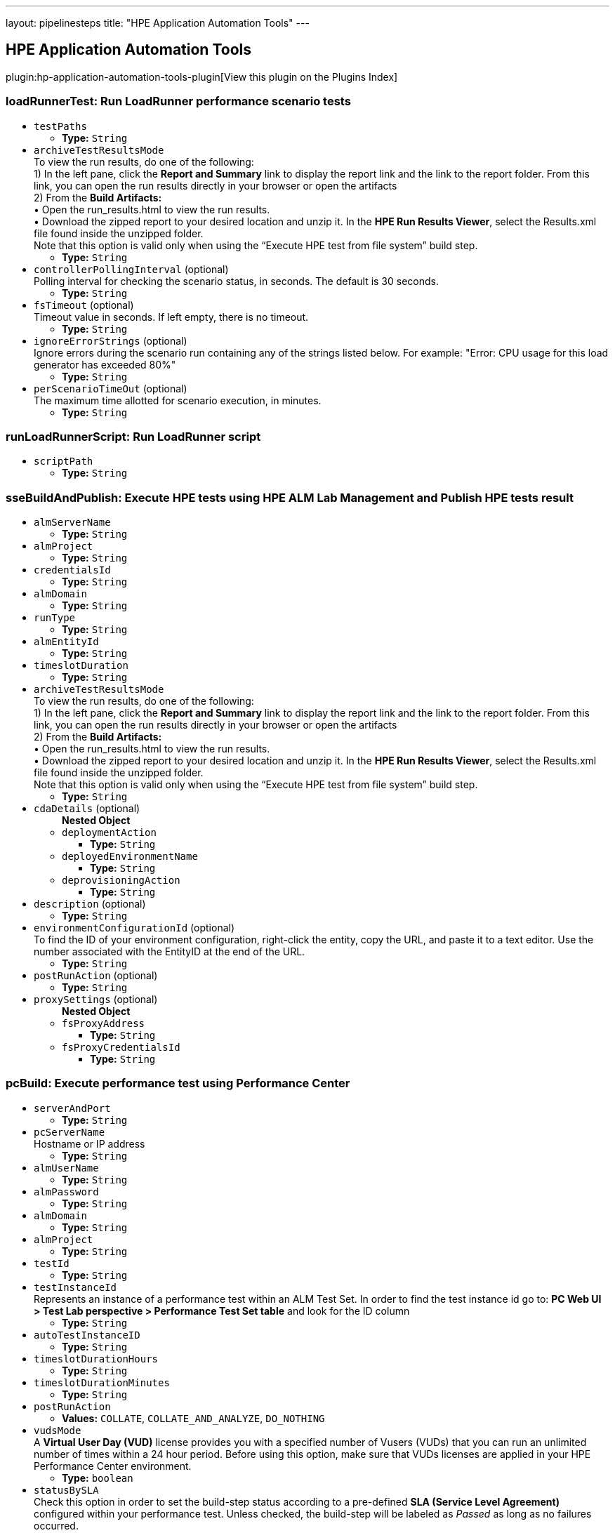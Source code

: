 ---
layout: pipelinesteps
title: "HPE Application Automation Tools"
---

:notitle:
:description:
:author:
:email: jenkinsci-users@googlegroups.com
:sectanchors:
:toc: left

== HPE Application Automation Tools

plugin:hp-application-automation-tools-plugin[View this plugin on the Plugins Index]

=== +loadRunnerTest+: Run LoadRunner performance scenario tests
++++
<ul><li><code>testPaths</code>
<ul><li><b>Type:</b> <code>String</code></li></ul></li>
<li><code>archiveTestResultsMode</code>
<div><div>
  To view the run results, do one of the following:
 <br> 1) In the left pane, click the 
 <b>Report and Summary</b> link to display the report link and the link to the report folder. From this link, you can open the run results directly in your browser or open the artifacts
 <br> 2) From the 
 <b>Build Artifacts:</b>
 <br> • Open the run_results.html to view the run results.
 <br> • Download the zipped report to your desired location and unzip it. In the 
 <b>HPE Run Results Viewer</b>, select the Results.xml file found inside the unzipped folder.
 <br> Note that this option is valid only when using the “Execute HPE test from file system” build step. 
</div></div>

<ul><li><b>Type:</b> <code>String</code></li></ul></li>
<li><code>controllerPollingInterval</code> (optional)
<div><div>
  Polling interval for checking the scenario status, in seconds. The default is 30 seconds. 
</div></div>

<ul><li><b>Type:</b> <code>String</code></li></ul></li>
<li><code>fsTimeout</code> (optional)
<div><div>
  Timeout value in seconds. If left empty, there is no timeout. 
</div></div>

<ul><li><b>Type:</b> <code>String</code></li></ul></li>
<li><code>ignoreErrorStrings</code> (optional)
<div><div>
  Ignore errors during the scenario run containing any of the strings listed below. For example: "Error: CPU usage for this load generator has exceeded 80%" 
</div></div>

<ul><li><b>Type:</b> <code>String</code></li></ul></li>
<li><code>perScenarioTimeOut</code> (optional)
<div><div>
  The maximum time allotted for scenario execution, in minutes. 
</div></div>

<ul><li><b>Type:</b> <code>String</code></li></ul></li>
</ul>


++++
=== +runLoadRunnerScript+: Run LoadRunner script
++++
<ul><li><code>scriptPath</code>
<ul><li><b>Type:</b> <code>String</code></li></ul></li>
</ul>


++++
=== +sseBuildAndPublish+: Execute HPE tests using HPE ALM Lab Management and Publish HPE tests result
++++
<ul><li><code>almServerName</code>
<ul><li><b>Type:</b> <code>String</code></li></ul></li>
<li><code>almProject</code>
<ul><li><b>Type:</b> <code>String</code></li></ul></li>
<li><code>credentialsId</code>
<ul><li><b>Type:</b> <code>String</code></li></ul></li>
<li><code>almDomain</code>
<ul><li><b>Type:</b> <code>String</code></li></ul></li>
<li><code>runType</code>
<ul><li><b>Type:</b> <code>String</code></li></ul></li>
<li><code>almEntityId</code>
<ul><li><b>Type:</b> <code>String</code></li></ul></li>
<li><code>timeslotDuration</code>
<ul><li><b>Type:</b> <code>String</code></li></ul></li>
<li><code>archiveTestResultsMode</code>
<div><div>
  To view the run results, do one of the following:
 <br> 1) In the left pane, click the 
 <b>Report and Summary</b> link to display the report link and the link to the report folder. From this link, you can open the run results directly in your browser or open the artifacts
 <br> 2) From the 
 <b>Build Artifacts:</b>
 <br> • Open the run_results.html to view the run results.
 <br> • Download the zipped report to your desired location and unzip it. In the 
 <b>HPE Run Results Viewer</b>, select the Results.xml file found inside the unzipped folder.
 <br> Note that this option is valid only when using the “Execute HPE test from file system” build step. 
</div></div>

<ul><li><b>Type:</b> <code>String</code></li></ul></li>
<li><code>cdaDetails</code> (optional)
<ul><b>Nested Object</b>
<li><code>deploymentAction</code>
<ul><li><b>Type:</b> <code>String</code></li></ul></li>
<li><code>deployedEnvironmentName</code>
<ul><li><b>Type:</b> <code>String</code></li></ul></li>
<li><code>deprovisioningAction</code>
<ul><li><b>Type:</b> <code>String</code></li></ul></li>
</ul></li>
<li><code>description</code> (optional)
<ul><li><b>Type:</b> <code>String</code></li></ul></li>
<li><code>environmentConfigurationId</code> (optional)
<div><div>
  To find the ID of your environment configuration, right-click the entity, copy the URL, and paste it to a text editor. Use the number associated with the EntityID at the end of the URL. 
</div></div>

<ul><li><b>Type:</b> <code>String</code></li></ul></li>
<li><code>postRunAction</code> (optional)
<ul><li><b>Type:</b> <code>String</code></li></ul></li>
<li><code>proxySettings</code> (optional)
<ul><b>Nested Object</b>
<li><code>fsProxyAddress</code>
<ul><li><b>Type:</b> <code>String</code></li></ul></li>
<li><code>fsProxyCredentialsId</code>
<ul><li><b>Type:</b> <code>String</code></li></ul></li>
</ul></li>
</ul>


++++
=== +pcBuild+: Execute performance test using Performance Center
++++
<ul><li><code>serverAndPort</code>
<ul><li><b>Type:</b> <code>String</code></li></ul></li>
<li><code>pcServerName</code>
<div><div>
  Hostname or IP address 
</div></div>

<ul><li><b>Type:</b> <code>String</code></li></ul></li>
<li><code>almUserName</code>
<ul><li><b>Type:</b> <code>String</code></li></ul></li>
<li><code>almPassword</code>
<ul><li><b>Type:</b> <code>String</code></li></ul></li>
<li><code>almDomain</code>
<ul><li><b>Type:</b> <code>String</code></li></ul></li>
<li><code>almProject</code>
<ul><li><b>Type:</b> <code>String</code></li></ul></li>
<li><code>testId</code>
<ul><li><b>Type:</b> <code>String</code></li></ul></li>
<li><code>testInstanceId</code>
<div><div>
  Represents an instance of a performance test within an ALM Test Set. In order to find the test instance id go to: 
 <b>PC Web UI &gt; Test Lab perspective &gt; Performance Test Set table</b> and look for the ID column 
</div></div>

<ul><li><b>Type:</b> <code>String</code></li></ul></li>
<li><code>autoTestInstanceID</code>
<ul><li><b>Type:</b> <code>String</code></li></ul></li>
<li><code>timeslotDurationHours</code>
<ul><li><b>Type:</b> <code>String</code></li></ul></li>
<li><code>timeslotDurationMinutes</code>
<ul><li><b>Type:</b> <code>String</code></li></ul></li>
<li><code>postRunAction</code>
<ul><li><b>Values:</b> <code>COLLATE</code>, <code>COLLATE_AND_ANALYZE</code>, <code>DO_NOTHING</code></li></ul></li>
<li><code>vudsMode</code>
<div><div>
  A 
 <b>Virtual User Day (VUD)</b> license provides you with a specified number of Vusers (VUDs) that you can run an unlimited number of times within a 24 hour period. Before using this option, make sure that VUDs licenses are applied in your HPE Performance Center environment. 
</div></div>

<ul><li><b>Type:</b> <code>boolean</code></li></ul></li>
<li><code>statusBySLA</code>
<div><div>
  Check this option in order to set the build-step status according to a pre-defined 
 <b>SLA (Service Level Agreement)</b> configured within your performance test. Unless checked, the build-step will be labeled as 
 <i>Passed</i> as long as no failures occurred. 
</div></div>

<ul><li><b>Type:</b> <code>boolean</code></li></ul></li>
<li><code>description</code>
<ul><li><b>Type:</b> <code>String</code></li></ul></li>
<li><code>addRunToTrendReport</code>
<ul><li><b>Type:</b> <code>String</code></li></ul></li>
<li><code>trendReportId</code>
<ul><li><b>Type:</b> <code>String</code></li></ul></li>
<li><code>HTTPSProtocol</code>
<ul><li><b>Type:</b> <code>boolean</code></li></ul></li>
<li><code>proxyOutURL</code>
<div><div>
  Add your local proxy as following: 
 <b>http(s)://&lt;host&gt;:&lt;port&gt;</b> or Leave empty if not using a local proxy.
 <br> PAC (proxy auto-config) or Automatic configuration script are not supported. 
</div></div>

<ul><li><b>Type:</b> <code>String</code></li></ul></li>
<li><code>proxyOutUser</code>
<ul><li><b>Type:</b> <code>String</code></li></ul></li>
<li><code>proxyOutPassword</code>
<ul><li><b>Type:</b> <code>String</code></li></ul></li>
</ul>


++++
=== +runFromAlmBuilder+: Execute HPE functional tests from HPE ALM
++++
<ul><li><code>almServerName</code>
<ul><li><b>Type:</b> <code>String</code></li></ul></li>
<li><code>almUserName</code>
<ul><li><b>Type:</b> <code>String</code></li></ul></li>
<li><code>almPassword</code>
<ul><li><b>Type:</b> <code>String</code></li></ul></li>
<li><code>almDomain</code>
<ul><li><b>Type:</b> <code>String</code></li></ul></li>
<li><code>almProject</code>
<ul><li><b>Type:</b> <code>String</code></li></ul></li>
<li><code>almTestSets</code>
<ul><li><b>Type:</b> <code>String</code></li></ul></li>
<li><code>almRunResultsMode</code>
<ul><li><b>Type:</b> <code>String</code></li></ul></li>
<li><code>almTimeout</code>
<ul><li><b>Type:</b> <code>String</code></li></ul></li>
<li><code>almRunMode</code>
<ul><li><b>Type:</b> <code>String</code></li></ul></li>
<li><code>almRunHost</code>
<ul><li><b>Type:</b> <code>String</code></li></ul></li>
</ul>


++++
=== +sseBuild+: Execute HPE tests using HPE ALM Lab Management
++++
<ul><li><code>almServerName</code>
<ul><li><b>Type:</b> <code>String</code></li></ul></li>
<li><code>almProject</code>
<ul><li><b>Type:</b> <code>String</code></li></ul></li>
<li><code>credentialsId</code>
<ul><li><b>Type:</b> <code>String</code></li></ul></li>
<li><code>almDomain</code>
<ul><li><b>Type:</b> <code>String</code></li></ul></li>
<li><code>runType</code>
<ul><li><b>Type:</b> <code>String</code></li></ul></li>
<li><code>almEntityId</code>
<ul><li><b>Type:</b> <code>String</code></li></ul></li>
<li><code>timeslotDuration</code>
<ul><li><b>Type:</b> <code>String</code></li></ul></li>
<li><code>cdaDetails</code> (optional)
<ul><b>Nested Object</b>
<li><code>deploymentAction</code>
<ul><li><b>Type:</b> <code>String</code></li></ul></li>
<li><code>deployedEnvironmentName</code>
<ul><li><b>Type:</b> <code>String</code></li></ul></li>
<li><code>deprovisioningAction</code>
<ul><li><b>Type:</b> <code>String</code></li></ul></li>
</ul></li>
<li><code>description</code> (optional)
<ul><li><b>Type:</b> <code>String</code></li></ul></li>
<li><code>environmentConfigurationId</code> (optional)
<div><div>
  To find the ID of your environment configuration, right-click the entity, copy the URL, and paste it to a text editor. Use the number associated with the EntityID at the end of the URL. 
</div></div>

<ul><li><b>Type:</b> <code>String</code></li></ul></li>
<li><code>postRunAction</code> (optional)
<ul><li><b>Type:</b> <code>String</code></li></ul></li>
<li><code>proxySettings</code> (optional)
<ul><b>Nested Object</b>
<li><code>fsProxyAddress</code>
<ul><li><b>Type:</b> <code>String</code></li></ul></li>
<li><code>fsProxyCredentialsId</code>
<ul><li><b>Type:</b> <code>String</code></li></ul></li>
</ul></li>
</ul>


++++
=== +svChangeModeStep+: SV: Change Mode of Virtual Service
++++
<ul><li><code>serverName</code>
<ul><li><b>Type:</b> <code>String</code></li></ul></li>
<li><code>force</code>
<ul><li><b>Type:</b> <code>boolean</code></li></ul></li>
<li><code>mode</code>
<ul><li><b>Values:</b> <code>OFFLINE</code>, <code>SIMULATING</code>, <code>STAND_BY</code>, <code>LEARNING</code></li></ul></li>
<li><code>dataModel</code>
<ul><b>Nested Object</b>
<li><code>selectionType</code>
<ul><li><b>Values:</b> <code>BY_NAME</code>, <code>NONE</code>, <code>DEFAULT</code></li></ul></li>
<li><code>dataModel</code>
<ul><li><b>Type:</b> <code>String</code></li></ul></li>
</ul></li>
<li><code>performanceModel</code>
<ul><b>Nested Object</b>
<li><code>selectionType</code>
<ul><li><b>Values:</b> <code>BY_NAME</code>, <code>NONE</code>, <code>OFFLINE</code>, <code>DEFAULT</code></li></ul></li>
<li><code>performanceModel</code>
<ul><li><b>Type:</b> <code>String</code></li></ul></li>
</ul></li>
<li><code>serviceSelection</code>
<ul><b>Nested Object</b>
<li><code>selectionType</code>
<ul><li><b>Values:</b> <code>SERVICE</code>, <code>PROJECT</code>, <code>ALL_DEPLOYED</code>, <code>DEPLOY</code></li></ul></li>
<li><code>service</code>
<ul><li><b>Type:</b> <code>String</code></li></ul></li>
<li><code>projectPath</code>
<ul><li><b>Type:</b> <code>String</code></li></ul></li>
<li><code>projectPassword</code>
<ul><li><b>Type:</b> <code>String</code></li></ul></li>
</ul></li>
</ul>


++++
=== +svDeployStep+: SV: Deploy Virtual Service
++++
<ul><li><code>serverName</code>
<ul><li><b>Type:</b> <code>String</code></li></ul></li>
<li><code>force</code>
<ul><li><b>Type:</b> <code>boolean</code></li></ul></li>
<li><code>service</code>
<ul><li><b>Type:</b> <code>String</code></li></ul></li>
<li><code>projectPath</code>
<ul><li><b>Type:</b> <code>String</code></li></ul></li>
<li><code>projectPassword</code>
<ul><li><b>Type:</b> <code>String</code></li></ul></li>
<li><code>firstAgentFallback</code>
<ul><li><b>Type:</b> <code>boolean</code></li></ul></li>
</ul>


++++
=== +svExportStep+: SV: Export Virtual Service
++++
<ul><li><code>serverName</code>
<ul><li><b>Type:</b> <code>String</code></li></ul></li>
<li><code>force</code>
<ul><li><b>Type:</b> <code>boolean</code></li></ul></li>
<li><code>targetDirectory</code>
<ul><li><b>Type:</b> <code>String</code></li></ul></li>
<li><code>cleanTargetDirectory</code>
<ul><li><b>Type:</b> <code>boolean</code></li></ul></li>
<li><code>serviceSelection</code>
<ul><b>Nested Object</b>
<li><code>selectionType</code>
<ul><li><b>Values:</b> <code>SERVICE</code>, <code>PROJECT</code>, <code>ALL_DEPLOYED</code>, <code>DEPLOY</code></li></ul></li>
<li><code>service</code>
<ul><li><b>Type:</b> <code>String</code></li></ul></li>
<li><code>projectPath</code>
<ul><li><b>Type:</b> <code>String</code></li></ul></li>
<li><code>projectPassword</code>
<ul><li><b>Type:</b> <code>String</code></li></ul></li>
</ul></li>
<li><code>switchToStandByFirst</code>
<ul><li><b>Type:</b> <code>boolean</code></li></ul></li>
</ul>


++++
=== +svUndeployStep+: SV: Undeploy Virtual Service
++++
<ul><li><code>serverName</code>
<ul><li><b>Type:</b> <code>String</code></li></ul></li>
<li><code>continueIfNotDeployed</code>
<ul><li><b>Type:</b> <code>boolean</code></li></ul></li>
<li><code>force</code>
<ul><li><b>Type:</b> <code>boolean</code></li></ul></li>
<li><code>serviceSelection</code>
<ul><b>Nested Object</b>
<li><code>selectionType</code>
<ul><li><b>Values:</b> <code>SERVICE</code>, <code>PROJECT</code>, <code>ALL_DEPLOYED</code>, <code>DEPLOY</code></li></ul></li>
<li><code>service</code>
<ul><li><b>Type:</b> <code>String</code></li></ul></li>
<li><code>projectPath</code>
<ul><li><b>Type:</b> <code>String</code></li></ul></li>
<li><code>projectPassword</code>
<ul><li><b>Type:</b> <code>String</code></li></ul></li>
</ul></li>
</ul>


++++
=== +uftScenarioLoad+: Run UFT scenario
++++
<ul><li><code>testPaths</code>
<ul><li><b>Type:</b> <code>String</code></li></ul></li>
<li><code>archiveTestResultsMode</code>
<div><div>
  To view the run results, do one of the following:
 <br> 1) In the left pane, click the 
 <b>Report and Summary</b> link to display the report link and the link to the report folder. From this link, you can open the run results directly in your browser or open the artifacts
 <br> 2) From the 
 <b>Build Artifacts:</b>
 <br> • Open the run_results.html to view the run results.
 <br> • Download the zipped report to your desired location and unzip it. In the 
 <b>HPE Run Results Viewer</b>, select the Results.xml file found inside the unzipped folder.
 <br> Note that this option is valid only when using the “Execute HPE test from file system” build step. 
</div></div>

<ul><li><b>Type:</b> <code>String</code></li></ul></li>
<li><code>fsTimeout</code> (optional)
<ul><li><b>Type:</b> <code>String</code></li></ul></li>
<li><code>fsUftRunMode</code> (optional)
<ul><li><b>Type:</b> <code>String</code></li></ul></li>
</ul>


++++
